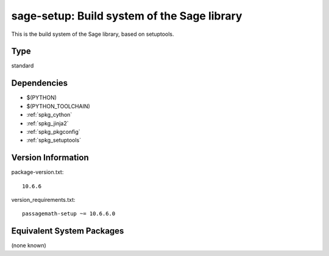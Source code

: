 .. _spkg_sage_setup:

sage-setup: Build system of the Sage library
================================================

This is the build system of the Sage library, based on setuptools.


Type
----

standard


Dependencies
------------

- $(PYTHON)
- $(PYTHON_TOOLCHAIN)
- :ref:`spkg_cython`
- :ref:`spkg_jinja2`
- :ref:`spkg_pkgconfig`
- :ref:`spkg_setuptools`

Version Information
-------------------

package-version.txt::

    10.6.6

version_requirements.txt::

    passagemath-setup ~= 10.6.6.0

Equivalent System Packages
--------------------------

(none known)
